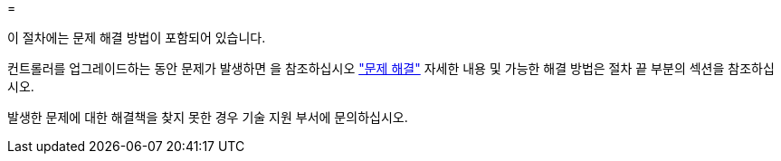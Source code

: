 = 


이 절차에는 문제 해결 방법이 포함되어 있습니다.

컨트롤러를 업그레이드하는 동안 문제가 발생하면 을 참조하십시오 link:troubleshoot.html["문제 해결"] 자세한 내용 및 가능한 해결 방법은 절차 끝 부분의 섹션을 참조하십시오.

발생한 문제에 대한 해결책을 찾지 못한 경우 기술 지원 부서에 문의하십시오.
